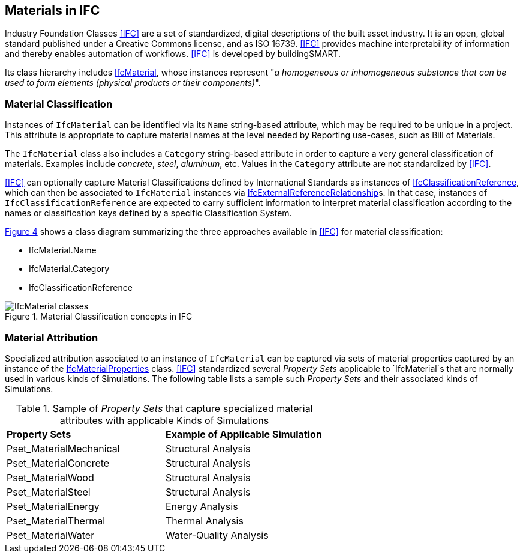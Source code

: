 [[clause-reference]]
== Materials in IFC

Industry Foundation Classes <<IFC>> are a set of standardized, digital descriptions of the built asset industry. It is an open, global standard published under a Creative Commons license, and as ISO 16739. <<IFC>> provides machine interpretability of information and thereby enables automation of workflows. <<IFC>> is developed by buildingSMART.

Its class hierarchy includes https://standards.buildingsmart.org/IFC/RELEASE/IFC4_3/HTML/lexical/IfcMaterial.htm[IfcMaterial], whose instances represent "_a homogeneous or inhomogeneous substance that can be used to form elements (physical products or their components)_".

=== Material Classification

Instances of `IfcMaterial` can be identified via its `Name` string-based attribute, which may be required to be unique in a project. This attribute is appropriate to capture material names at the level needed by Reporting use-cases, such as Bill of Materials. 

The `IfcMaterial` class also includes a `Category` string-based attribute in order to capture a very general classification of materials. Examples include _concrete_, _steel_, _aluminum_, etc. Values in the `Category` attribute are not standardized by <<IFC>>.

<<IFC>> can optionally capture Material Classifications defined by International Standards as instances of https://standards.buildingsmart.org/IFC/RELEASE/IFC4_3/HTML/lexical/IfcClassificationReference.htm[IfcClassificationReference], which can then be associated to `IfcMaterial` instances via https://standards.buildingsmart.org/IFC/RELEASE/IFC4_3/HTML/lexical/IfcExternalReferenceRelationship.htm[IfcExternalReferenceRelationship]s. In that case, instances of `IfcClassificationReference` are expected to carry sufficient information to interpret material classification according to the names or classification keys defined by a specific Classification System.

<<figure-4, Figure 4>> shows a class diagram summarizing the three approaches available in <<IFC>> for material classification:

* IfcMaterial.Name
* IfcMaterial.Category
* IfcClassificationReference

[[figure-4]]
.Material Classification concepts in IFC
image::figures/IfcMaterial_classes.png[IfcMaterial classes]

=== Material Attribution

Specialized attribution associated to an instance of `IfcMaterial` can be captured via sets of material properties captured by an instance of the https://standards.buildingsmart.org/IFC/RELEASE/IFC4_3/HTML/lexical/IfcMaterialProperties.htm[IfcMaterialProperties] class. <<IFC>> standardized several _Property Sets_ applicable to `IfcMaterial`s that are normally used in various kinds of Simulations. The following table lists a sample such _Property Sets_ and their associated kinds of Simulations.

[cols="4,4"]
.Sample of _Property Sets_ that capture specialized material attributes with applicable Kinds of Simulations
|===
|*Property Sets*|*Example of Applicable Simulation*
|Pset_MaterialMechanical|Structural Analysis
|Pset_MaterialConcrete|Structural Analysis
|Pset_MaterialWood|Structural Analysis
|Pset_MaterialSteel|Structural Analysis
|Pset_MaterialEnergy|Energy Analysis
|Pset_MaterialThermal|Thermal Analysis
|Pset_MaterialWater|Water-Quality Analysis
|===


